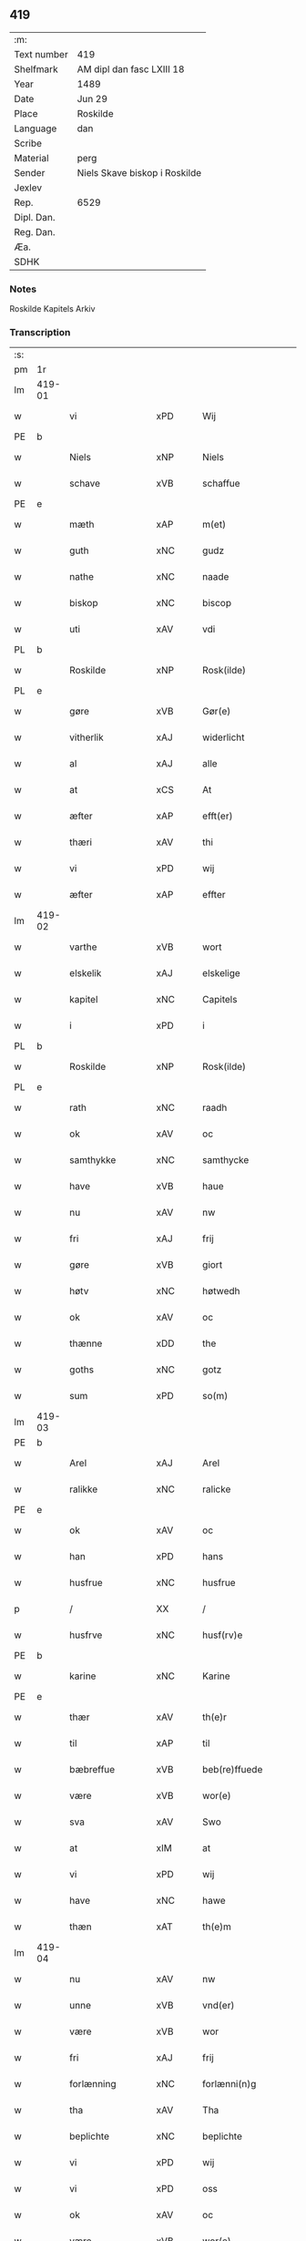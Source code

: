 ** 419
| :m:         |                               |
| Text number | 419                           |
| Shelfmark   | AM dipl dan fasc LXIII 18     |
| Year        | 1489                          |
| Date        | Jun 29                        |
| Place       | Roskilde                      |
| Language    | dan                           |
| Scribe      |                               |
| Material    | perg                          |
| Sender      | Niels Skave biskop i Roskilde |
| Jexlev      |                               |
| Rep.        | 6529                          |
| Dipl. Dan.  |                               |
| Reg. Dan.   |                               |
| Æa.         |                               |
| SDHK        |                               |

*** Notes
Roskilde Kapitels Arkiv

*** Transcription
| :s: |        |                  |                |   |   |                        |               |   |   |   |   |     |   |   |    |        |
| pm  | 1r     |                  |                |   |   |                        |               |   |   |   |   |     |   |   |    |        |
| lm  | 419-01 |                  |                |   |   |                        |               |   |   |   |   |     |   |   |    |        |
| w   |        | vi               | xPD            |   |   | Wij                    | Wij           |   |   |   |   | dan |   |   |    | 419-01 |
| PE  | b      |                  |                |   |   |                        |               |   |   |   |   |     |   |   |    |        |
| w   |        | Niels            | xNP            |   |   | Niels                  | Nıel         |   |   |   |   | dan |   |   |    | 419-01 |
| w   |        | schave           | xVB            |   |   | schaffue               | ſchaffue      |   |   |   |   | dan |   |   |    | 419-01 |
| PE  | e      |                  |                |   |   |                        |               |   |   |   |   |     |   |   |    |        |
| w   |        | mæth             | xAP            |   |   | m(et)                  | mꝫ            |   |   |   |   | dan |   |   |    | 419-01 |
| w   |        | guth             | xNC            |   |   | gudz                   | gudz          |   |   |   |   | dan |   |   |    | 419-01 |
| w   |        | nathe            | xNC            |   |   | naade                  | naade         |   |   |   |   | dan |   |   |    | 419-01 |
| w   |        | biskop           | xNC            |   |   | biscop                 | bıſcop        |   |   |   |   | dan |   |   |    | 419-01 |
| w   |        | uti              | xAV            |   |   | vdi                    | vdi           |   |   |   |   | dan |   |   |    | 419-01 |
| PL  | b      |                  |                |   |   |                        |               |   |   |   |   |     |   |   |    |        |
| w   |        | Roskilde         | xNP            |   |   | Rosk(ilde)             | Roſkꝭ         |   |   |   |   | dan |   |   |    | 419-01 |
| PL  | e      |                  |                |   |   |                        |               |   |   |   |   |     |   |   |    |        |
| w   |        | gøre             | xVB            |   |   | Gør(e)                 | Gøꝛ          |   |   |   |   | dan |   |   |    | 419-01 |
| w   |        | vitherlik        | xAJ            |   |   | widerlicht             | wıdeꝛlıcht    |   |   |   |   | dan |   |   |    | 419-01 |
| w   |        | al               | xAJ            |   |   | alle                   | alle          |   |   |   |   | dan |   |   |    | 419-01 |
| w   |        | at               | xCS            |   |   | At                     | At            |   |   |   |   | dan |   |   |    | 419-01 |
| w   |        | æfter            | xAP            |   |   | efft(er)               | efft         |   |   |   |   | dan |   |   |    | 419-01 |
| w   |        | thæri            | xAV            |   |   | thi                    | thi           |   |   |   |   | dan |   |   |    | 419-01 |
| w   |        | vi               | xPD            |   |   | wij                    | wij           |   |   |   |   | dan |   |   |    | 419-01 |
| w   |        | æfter            | xAP            |   |   | effter                 | effteꝛ        |   |   |   |   | dan |   |   |    | 419-01 |
| lm  | 419-02 |                  |                |   |   |                        |               |   |   |   |   |     |   |   |    |        |
| w   |        | varthe           | xVB            |   |   | wort                   | woꝛt          |   |   |   |   | dan |   |   |    | 419-02 |
| w   |        | elskelik         | xAJ            |   |   | elskelige              | elſkelige     |   |   |   |   | dan |   |   |    | 419-02 |
| w   |        | kapitel          | xNC            |   |   | Capitels               | Capıtel      |   |   |   |   | dan |   |   |    | 419-02 |
| w   |        | i                | xPD            |   |   | i                      | i             |   |   |   |   | dan |   |   |    | 419-02 |
| PL  | b      |                  |                |   |   |                        |               |   |   |   |   |     |   |   |    |        |
| w   |        | Roskilde         | xNP            |   |   | Rosk(ilde)             | Roſkꝭ         |   |   |   |   | dan |   |   |    | 419-02 |
| PL  | e      |                  |                |   |   |                        |               |   |   |   |   |     |   |   |    |        |
| w   |        | rath             | xNC            |   |   | raadh                  | raadh         |   |   |   |   | dan |   |   |    | 419-02 |
| w   |        | ok               | xAV            |   |   | oc                     | oc            |   |   |   |   | dan |   |   |    | 419-02 |
| w   |        | samthykke        | xNC            |   |   | samthycke              | ſamthycke     |   |   |   |   | dan |   |   |    | 419-02 |
| w   |        | have             | xVB            |   |   | haue                   | haue          |   |   |   |   | dan |   |   |    | 419-02 |
| w   |        | nu               | xAV            |   |   | nw                     | nw            |   |   |   |   | dan |   |   |    | 419-02 |
| w   |        | fri              | xAJ            |   |   | frij                   | fꝛij          |   |   |   |   | dan |   |   |    | 419-02 |
| w   |        | gøre             | xVB            |   |   | giort                  | gıoꝛt         |   |   |   |   | dan |   |   |    | 419-02 |
| w   |        | høtv             | xNC            |   |   | høtwedh                | høtwedh       |   |   |   |   | dan |   |   |    | 419-02 |
| w   |        | ok               | xAV            |   |   | oc                     | oc            |   |   |   |   | dan |   |   |    | 419-02 |
| w   |        | thænne           | xDD            |   |   | the                    | the           |   |   |   |   | dan |   |   |    | 419-02 |
| w   |        | goths            | xNC            |   |   | gotz                   | gotz          |   |   |   |   | dan |   |   |    | 419-02 |
| w   |        | sum              | xPD            |   |   | so(m)                  | ſo̅            |   |   |   |   | dan |   |   |    | 419-02 |
| lm  | 419-03 |                  |                |   |   |                        |               |   |   |   |   |     |   |   |    |        |
| PE  | b      |                  |                |   |   |                        |               |   |   |   |   |     |   |   |    |        |
| w   |        | Arel             | xAJ            |   |   | Arel                   | Aꝛel          |   |   |   |   | dan |   |   |    | 419-03 |
| w   |        | ralikke          | xNC            |   |   | ralicke                | ralıcke       |   |   |   |   | dan |   |   |    | 419-03 |
| PE  | e      |                  |                |   |   |                        |               |   |   |   |   |     |   |   |    |        |
| w   |        | ok               | xAV            |   |   | oc                     | oc            |   |   |   |   | dan |   |   |    | 419-03 |
| w   |        | han              | xPD            |   |   | hans                   | han          |   |   |   |   | dan |   |   |    | 419-03 |
| w   |        | husfrue          | xNC            |   |   | husfrue                | huſfꝛue       |   |   |   |   | dan |   |   |    | 419-03 |
| p   |        | /                | XX             |   |   | /                      | /             |   |   |   |   | dan |   |   |    | 419-03 |
| w   |        | husfrve          | xNC            |   |   | husf(rv)e              | huſfͮe         |   |   |   |   | dan |   |   |    | 419-03 |
| PE  | b      |                  |                |   |   |                        |               |   |   |   |   |     |   |   |    |        |
| w   |        | karine           | xNC            |   |   | Karine                 | Kaꝛine        |   |   |   |   | dan |   |   |    | 419-03 |
| PE  | e      |                  |                |   |   |                        |               |   |   |   |   |     |   |   |    |        |
| w   |        | thær             | xAV            |   |   | th(e)r                 | thꝛ          |   |   |   |   | dan |   |   |    | 419-03 |
| w   |        | til              | xAP            |   |   | til                    | tıl           |   |   |   |   | dan |   |   |    | 419-03 |
| w   |        | bæbreffue        | xVB            |   |   | beb(re)ffuede          | beb̅ffuede     |   |   |   |   | dan |   |   |    | 419-03 |
| w   |        | være             | xVB            |   |   | wor(e)                 | woꝛ          |   |   |   |   | dan |   |   |    | 419-03 |
| w   |        | sva              | xAV            |   |   | Swo                    | wo           |   |   |   |   | dan |   |   |    | 419-03 |
| w   |        | at               | xIM            |   |   | at                     | at            |   |   |   |   | dan |   |   |    | 419-03 |
| w   |        | vi               | xPD            |   |   | wij                    | wij           |   |   |   |   | dan |   |   |    | 419-03 |
| w   |        | have             | xNC            |   |   | hawe                   | hawe          |   |   |   |   | dan |   |   |    | 419-03 |
| w   |        | thæn             | xAT            |   |   | th(e)m                 | th̅           |   |   |   |   | dan |   |   |    | 419-03 |
| lm  | 419-04 |                  |                |   |   |                        |               |   |   |   |   |     |   |   |    |        |
| w   |        | nu               | xAV            |   |   | nw                     | nw            |   |   |   |   | dan |   |   |    | 419-04 |
| w   |        | unne             | xVB            |   |   | vnd(er)                | vnd          |   |   |   |   | dan |   |   |    | 419-04 |
| w   |        | være             | xVB            |   |   | wor                    | woꝛ           |   |   |   |   | dan |   |   |    | 419-04 |
| w   |        | fri              | xAJ            |   |   | frij                   | fꝛij          |   |   |   |   | dan |   |   |    | 419-04 |
| w   |        | forlænning       | xNC            |   |   | forlænni(n)g           | foꝛlænni̅g     |   |   |   |   | dan |   |   |    | 419-04 |
| w   |        | tha              | xAV            |   |   | Tha                    | Tha           |   |   |   |   | dan |   |   |    | 419-04 |
| w   |        | beplichte        | xNC            |   |   | beplichte              | beplıchte     |   |   |   |   | dan |   |   |    | 419-04 |
| w   |        | vi               | xPD            |   |   | wij                    | wij           |   |   |   |   | dan |   |   |    | 419-04 |
| w   |        | vi               | xPD            |   |   | oss                    | oſſ           |   |   |   |   | dan |   |   |    | 419-04 |
| w   |        | ok               | xAV            |   |   | oc                     | oc            |   |   |   |   | dan |   |   |    | 419-04 |
| w   |        | være             | xVB            |   |   | wor(e)                 | woꝛ          |   |   |   |   | dan |   |   |    | 419-04 |
| w   |        | efftekommere     | xAJ            |   |   | effteko(m)mer(e)       | effteko̅meꝛ   |   |   |   |   | dan |   |   |    | 419-04 |
| w   |        | um               | xAP            |   |   | om                     | o            |   |   |   |   | dan |   |   |    | 419-04 |
| w   |        | vi               | xPD            |   |   | oss                    | oſſ           |   |   |   |   | dan |   |   |    | 419-04 |
| w   |        | forstacketh      | xNC            |   |   | forstacketh            | foꝛſtacketh   |   |   |   |   | dan |   |   |    | 419-04 |
| lm  | 419-05 |                  |                |   |   |                        |               |   |   |   |   |     |   |   |    |        |
| w   |        | varthe           | xVB            |   |   | worde                  | woꝛde         |   |   |   |   | dan |   |   |    | 419-05 |
| w   |        | aarlik           | xAJ            |   |   | aarlige                | aaꝛlıge       |   |   |   |   | dan |   |   |    | 419-05 |
| w   |        | at               | xIM            |   |   | at                     | at            |   |   |   |   | dan |   |   | =  | 419-05 |
| w   |        | give             | xVB            |   |   | giffue                 | gıffue        |   |   |   |   | dan |   |   | == | 419-05 |
| w   |        | canonico         | xAJ            |   |   | canonico               | canonico      |   |   |   |   | lat |   |   |    | 419-05 |
| w   |        | prebende         | xNC            |   |   | p(re)bende             | p̅bende        |   |   |   |   | lat |   |   |    | 419-05 |
| w   |        | ad               | lat            |   |   | ad                     | ad            |   |   |   |   | lat |   |   |    | 419-05 |
| PL  | b      |                  |                |   |   |                        |               |   |   |   |   |     |   |   |    |        |
| w   |        | Januam           | lat            |   |   | Janua(m)               | Janna̅         |   |   |   |   | lat |   |   |    | 419-05 |
| PL  | e      |                  |                |   |   |                        |               |   |   |   |   |     |   |   |    |        |
| w   |        | æller            | xAV            |   |   | ell(er)                | ell          |   |   |   |   | dan |   |   |    | 419-05 |
| w   |        | han              | xPD            |   |   | hans                   | han          |   |   |   |   | dan |   |   |    | 419-05 |
| w   |        | procuratorj      | lat            |   |   | p(ro)curatorj          | ꝓcuꝛatoꝛj     |   |   |   |   | lat |   |   |    | 419-05 |
| n   |        | ix               | rom            |   |   | ix                     | ix            |   |   |   |   | dan |   |   |    | 419-05 |
| w   |        | pund             | xNC            |   |   | pu(n)d                 | pu̅d           |   |   |   |   | dan |   |   |    | 419-05 |
| w   |        | korn             | xNC            |   |   | korn                   | koꝛ          |   |   |   |   | dan |   |   |    | 419-05 |
| w   |        | halv             | xAJ            |   |   | halfft                 | halfft        |   |   |   |   | dan |   |   |    | 419-05 |
| w   |        | rugh             | xNC            |   |   | rw                     | rw            |   |   |   |   | dan |   |   |    | 419-05 |
| lm  | 419-06 |                  |                |   |   |                        |               |   |   |   |   |     |   |   |    |        |
| w   |        | ok               | xAV            |   |   | oc                     | oc            |   |   |   |   | dan |   |   |    | 419-06 |
| w   |        | halv             | xAJ            |   |   | halfft                 | halfft        |   |   |   |   | dan |   |   |    | 419-06 |
| w   |        | bjug             | xNC            |   |   | byg                    | byg           |   |   |   |   | dan |   |   |    | 419-06 |
| w   |        | timelik          | xAJ            |   |   | timelige               | timelıge      |   |   |   |   | dan |   |   |    | 419-06 |
| w   |        | ok               | xAV            |   |   | oc                     | oc            |   |   |   |   | dan |   |   |    | 419-06 |
| w   |        | til              | xAP            |   |   | til                    | tıl           |   |   |   |   | dan |   |   |    | 419-06 |
| w   |        | goth             | xAJ            |   |   | gode                   | gode          |   |   |   |   | dan |   |   |    | 419-06 |
| w   |        | rethe            | xNC            |   |   | r(e)dhe                | rdhe         |   |   |   |   | dan |   |   |    | 419-06 |
| w   |        | betaleskulende   | xNC            |   |   | betaleskulend(e)       | betaleſkulen |   |   |   |   | dan |   |   |    | 419-06 |
| p   |        | /                | XX             |   |   | /                      | /             |   |   |   |   | dan |   |   |    | 419-06 |
| w   |        | Jntil            | xAJ            |   |   | Jntil                  | Jntıl         |   |   |   |   | dan |   |   |    | 419-06 |
| w   |        | fornævnd         | xAJ            |   |   | for(nefnde)            | foꝛͩͤ           |   |   |   |   | dan |   |   |    | 419-06 |
| w   |        | høtv             | xNC            |   |   | høtwedh                | høtwedh       |   |   |   |   | dan |   |   |    | 419-06 |
| w   |        | varthe           | xVB            |   |   | word(er)               | woꝛd         |   |   |   |   | dan |   |   |    | 419-06 |
| w   |        | æfter            | xAP            |   |   | efft(er)               | efft         |   |   |   |   | dan |   |   |    | 419-06 |
| lm  | 419-07 |                  |                |   |   |                        |               |   |   |   |   |     |   |   |    |        |
| w   |        | fornævnd         | xAJ            |   |   | for(nefnde)            | foꝛᷠͤ           |   |   |   |   | dan |   |   |    | 419-07 |
| w   |        | varthe           | xVB            |   |   | wort                   | woꝛt          |   |   |   |   | dan |   |   |    | 419-07 |
| w   |        | elskelik         | xAJ            |   |   | elskelige              | elſkelıge     |   |   |   |   | dan |   |   |    | 419-07 |
| w   |        | kapitel          | xNC            |   |   | Capitels               | Capıtel      |   |   |   |   | dan |   |   |    | 419-07 |
| w   |        | vilje            | xNC            |   |   | weliæ                  | welıæ         |   |   |   |   | dan |   |   |    | 419-07 |
| w   |        | noker            | xPD            |   |   | nogh(e)n               | noghn̅         |   |   |   |   | dan |   |   |    | 419-07 |
| w   |        | anner            | xNO            |   |   | a(n)nen                | a̅ne          |   |   |   |   | dan |   |   |    | 419-07 |
| w   |        | bebreffneth      | xAJ            |   |   | bebreffneth            | bebꝛeffneth   |   |   |   |   | dan |   |   |    | 419-07 |
| w   |        | jn               | lat            |   |   | Jn                     | J            |   |   |   |   | lat |   |   |    | 419-07 |
| w   |        | cuius            | lat            |   |   | cui(us)                | cuı          |   |   |   |   | lat |   |   |    | 419-07 |
| w   |        | Rei              | lat            |   |   | Rei                    | Rei           |   |   |   |   | lat |   |   |    | 419-07 |
| w   |        | testimonium      | xNC            |   |   | testimonium            | teſtımoniu   |   |   |   |   | lat |   |   |    | 419-07 |
| lm  | 419-08 |                  |                |   |   |                        |               |   |   |   |   |     |   |   |    |        |
| w   |        | Secretum         | xAJ            |   |   | Secr(e)tum             | ecꝛtu      |   |   |   |   | lat |   |   |    | 419-08 |
| w   |        | nostrum          | lat            |   |   | n(ost)r(u)m            | nꝛ̅           |   |   |   |   | lat |   |   |    | 419-08 |
| w   |        | vna              | lat            |   |   | vna                    | vna           |   |   |   |   | lat |   |   |    | 419-08 |
| w   |        | cum              | lat            |   |   | cum                    | cu           |   |   |   |   | lat |   |   |    | 419-08 |
| w   |        | sigillo          | xAJ            |   |   | sigillo                | ſıgıllo       |   |   |   |   | lat |   |   |    | 419-08 |
| w   |        | Venerabilis      | xAJ            |   |   | Venerabilis            | Veneꝛabılı   |   |   |   |   | lat |   |   |    | 419-08 |
| w   |        | Capituli         | xAJ            |   |   | Capituli               | Capıtulı      |   |   |   |   | lat |   |   |    | 419-08 |
| w   |        | nostri           | xAJ            |   |   | n(ost)ri               | nꝛ̅ı           |   |   |   |   | lat |   |   |    | 419-08 |
| w   |        | antedicti        | xAJ            |   |   | an(te)dicti            | a̅dıctı       |   |   |   |   | lat |   |   |    | 419-08 |
| w   |        | presentibus      | xAJ            |   |   | p(rese)nt(ibus)        | p̅ntꝭꝰ         |   |   |   |   | lat |   |   |    | 419-08 |
| w   |        | være             | xVB            |   |   | est                    | eſt           |   |   |   |   | lat |   |   |    | 419-08 |
| w   |        | appensum         | xNC            |   |   | appensum               | aenſu       |   |   |   |   | lat |   |   |    | 419-08 |
| lm  | 419-09 |                  |                |   |   |                        |               |   |   |   |   |     |   |   |    |        |
| w   |        | datum            | xNC            |   |   | Dat(um)                | Datꝭ          |   |   |   |   | lat |   |   |    | 419-09 |
| PL  | b      |                  |                |   |   |                        |               |   |   |   |   |     |   |   |    |        |
| w   |        | Roskildis        | lat            |   |   | Rosk(ildis)            | Roſkꝭ         |   |   |   |   | lat |   |   |    | 419-09 |
| PL  | e      |                  |                |   |   |                        |               |   |   |   |   |     |   |   |    |        |
| w   |        | ipso             | lat            |   |   | ip(s)o                 | ıp̅o           |   |   |   |   | lat |   |   |    | 419-09 |
| w   |        | die              | lat            |   |   | Die                    | Dıe           |   |   |   |   | lat |   |   |    | 419-09 |
| w   |        | beatorum         | xAJ            |   |   | b(ea)tor(um)           | bto̅ꝝ          |   |   |   |   | dan |   |   |    | 419-09 |
| w   |        | petri            | xAJ            |   |   | petri                  | petꝛi         |   |   |   |   | dan |   |   |    | 419-09 |
| w   |        | æt               | xNC            |   |   | et                     | et            |   |   |   |   | dan |   |   |    | 419-09 |
| w   |        | pauli            | xAJ            |   |   | pauli                  | paulı         |   |   |   |   | dan |   |   |    | 419-09 |
| w   |        | apostolorum      | lat            |   |   | ap(osto)lor(um)        | apl̅oꝝ         |   |   |   |   | dan |   |   |    | 419-09 |
| w   |        | anno             | lat            |   |   | Anno                   | Anno          |   |   |   |   | dan |   |   |    | 419-09 |
| w   |        | dominj           | xAJ            |   |   | d(omi)nj               | dn̅ȷ           |   |   |   |   | dan |   |   |    | 419-09 |
| w   |        | millesimo        | xAJ            |   |   | millesimo              | mılleſımo     |   |   |   |   | dan |   |   | =  | 419-09 |
| w   |        | quadringentesimo | xAJ            |   |   | q(ua)d(ri)nge(ntesimo) | qᷓdnge̅ͫͦ        |   |   |   |   | dan |   |   | == | 419-09 |
| w   |        | octogesimo       | xAJ            |   |   | octogesi(m)o           | octogeſı̅o     |   |   |   |   | dan |   |   | =  | 419-09 |
| w   |        | Nono             | xNC            |   |   | Nono                   | Nono          |   |   |   |   | dan |   |   | == | 419-09 |
| :e: |        |                  |                |   |   |                        |               |   |   |   |   |     |   |   |    |        |



